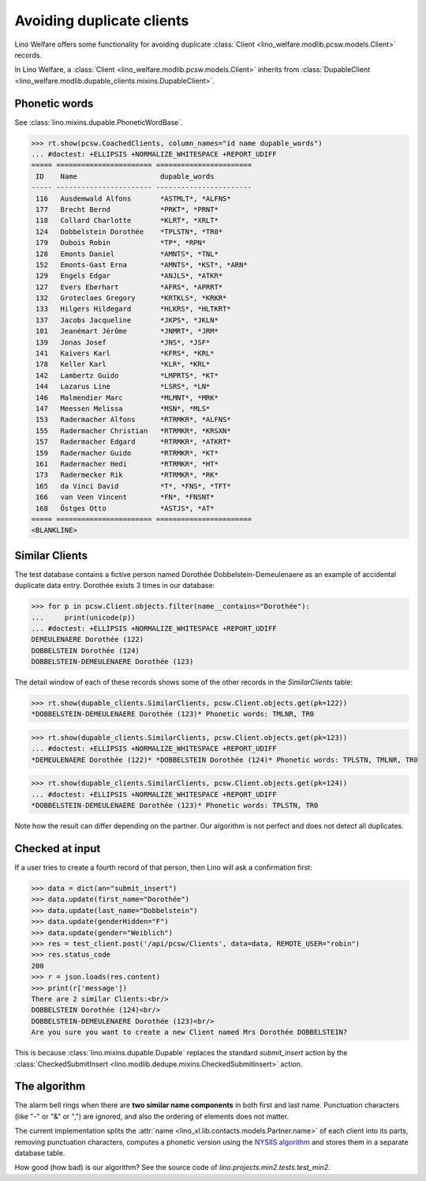 .. _welfare.tested.dupe_clients:

===========================
Avoiding duplicate clients
===========================

Lino Welfare offers some functionality for avoiding duplicate 
:class:`Client <lino_welfare.modlib.pcsw.models.Client>` records.


..  To test just this document, run::

    $ python setup.py test -s tests.SpecsTests.test_dupable

    doctest init:

    >>> from __future__ import print_function, unicode_literals
    >>> import lino
    >>> lino.startup('lino_welfare.projects.std.settings.doctests')
    >>> from lino.api.doctest import *


In Lino Welfare, a :class:`Client
<lino_welfare.modlib.pcsw.models.Client>` inherits from
:class:`DupableClient
<lino_welfare.modlib.dupable_clients.mixins.DupableClient>`.


Phonetic words
--------------

See :class:`lino.mixins.dupable.PhoneticWordBase`.

>>> rt.show(pcsw.CoachedClients, column_names="id name dupable_words")
... #doctest: +ELLIPSIS +NORMALIZE_WHITESPACE +REPORT_UDIFF
===== ======================= =======================
 ID    Name                    dupable_words
----- ----------------------- -----------------------
 116   Ausdemwald Alfons       *ASTMLT*, *ALFNS*
 177   Brecht Bernd            *PRKT*, *PRNT*
 118   Collard Charlotte       *KLRT*, *XRLT*
 124   Dobbelstein Dorothée    *TPLSTN*, *TR0*
 179   Dubois Robin            *TP*, *RPN*
 128   Emonts Daniel           *AMNTS*, *TNL*
 152   Emonts-Gast Erna        *AMNTS*, *KST*, *ARN*
 129   Engels Edgar            *ANJLS*, *ATKR*
 127   Evers Eberhart          *AFRS*, *APRRT*
 132   Groteclaes Gregory      *KRTKLS*, *KRKR*
 133   Hilgers Hildegard       *HLKRS*, *HLTKRT*
 137   Jacobs Jacqueline       *JKPS*, *JKLN*
 181   Jeanémart Jérôme        *JNMRT*, *JRM*
 139   Jonas Josef             *JNS*, *JSF*
 141   Kaivers Karl            *KFRS*, *KRL*
 178   Keller Karl             *KLR*, *KRL*
 142   Lambertz Guido          *LMPRTS*, *KT*
 144   Lazarus Line            *LSRS*, *LN*
 146   Malmendier Marc         *MLMNT*, *MRK*
 147   Meessen Melissa         *MSN*, *MLS*
 153   Radermacher Alfons      *RTRMKR*, *ALFNS*
 155   Radermacher Christian   *RTRMKR*, *KRSXN*
 157   Radermacher Edgard      *RTRMKR*, *ATKRT*
 159   Radermacher Guido       *RTRMKR*, *KT*
 161   Radermacher Hedi        *RTRMKR*, *HT*
 173   Radermecker Rik         *RTRMKR*, *RK*
 165   da Vinci David          *T*, *FNS*, *TFT*
 166   van Veen Vincent        *FN*, *FNSNT*
 168   Östges Otto             *ASTJS*, *AT*
===== ======================= =======================
<BLANKLINE>


Similar Clients
----------------

The test database contains a fictive person named Dorothée
Dobbelstein-Demeulenaere as an example of accidental duplicate data
entry.  Dorothée exists 3 times in our database:

>>> for p in pcsw.Client.objects.filter(name__contains="Dorothée"):
...     print(unicode(p))
... #doctest: +ELLIPSIS +NORMALIZE_WHITESPACE +REPORT_UDIFF
DEMEULENAERE Dorothée (122)
DOBBELSTEIN Dorothée (124)
DOBBELSTEIN-DEMEULENAERE Dorothée (123)

The detail window of each of these records shows some of the other
records in the `SimilarClients` table:

>>> rt.show(dupable_clients.SimilarClients, pcsw.Client.objects.get(pk=122))
*DOBBELSTEIN-DEMEULENAERE Dorothée (123)* Phonetic words: TMLNR, TR0

>>> rt.show(dupable_clients.SimilarClients, pcsw.Client.objects.get(pk=123))
... #doctest: +ELLIPSIS +NORMALIZE_WHITESPACE +REPORT_UDIFF
*DEMEULENAERE Dorothée (122)* *DOBBELSTEIN Dorothée (124)* Phonetic words: TPLSTN, TMLNR, TR0

>>> rt.show(dupable_clients.SimilarClients, pcsw.Client.objects.get(pk=124))
... #doctest: +ELLIPSIS +NORMALIZE_WHITESPACE +REPORT_UDIFF
*DOBBELSTEIN-DEMEULENAERE Dorothée (123)* Phonetic words: TPLSTN, TR0

Note how the result can differ depending on the partner.  Our
algorithm is not perfect and does not detect all duplicates. 

Checked at input
----------------

If a user tries to create a fourth record of that person, then Lino
will ask a confirmation first:

>>> data = dict(an="submit_insert")
>>> data.update(first_name="Dorothée")
>>> data.update(last_name="Dobbelstein")
>>> data.update(genderHidden="F")
>>> data.update(gender="Weiblich")
>>> res = test_client.post('/api/pcsw/Clients', data=data, REMOTE_USER="robin")
>>> res.status_code
200
>>> r = json.loads(res.content)
>>> print(r['message'])
There are 2 similar Clients:<br/>
DOBBELSTEIN Dorothée (124)<br/>
DOBBELSTEIN-DEMEULENAERE Dorothée (123)<br/>
Are you sure you want to create a new Client named Mrs Dorothée DOBBELSTEIN?

This is because :class:`lino.mixins.dupable.Dupable` replaces
the standard `submit_insert` action by the :class:`CheckedSubmitInsert
<lino.modlib.dedupe.mixins.CheckedSubmitInsert>` action.


The algorithm
-------------

The alarm bell rings when there are **two similar name components** in
both first and last name. Punctuation characters (like "-" or "&" or
",") are ignored, and also the ordering of elements does not matter.

The current implementation splits the :attr:`name
<lino_xl.lib.contacts.models.Partner.name>` of each client into its parts,
removing punctuation characters, computes a phonetic version using the
`NYSIIS algorithm
<https://en.wikipedia.org/wiki/New_York_State_Identification_and_Intelligence_System>`_
and stores them in a separate database table.

How good (how bad) is our algorithm? See the source code of
`lino.projects.min2.tests.test_min2`.
